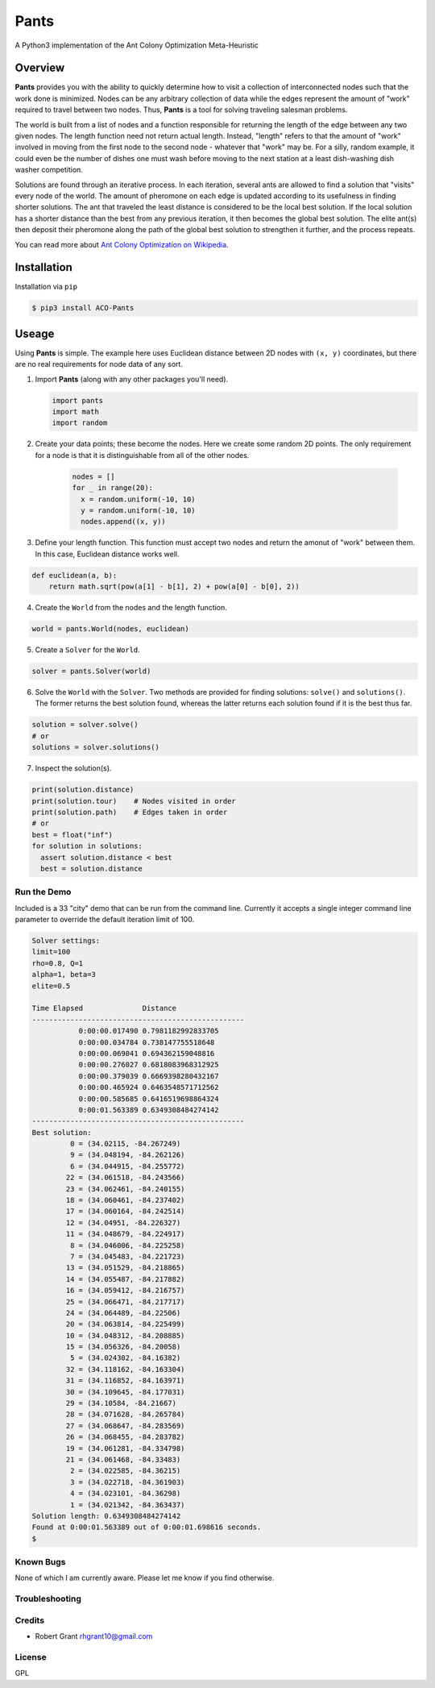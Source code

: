 =====
Pants
=====

A Python3 implementation of the Ant Colony Optimization Meta-Heuristic

--------
Overview
--------

**Pants** provides you with the ability to quickly determine how to
visit a collection of interconnected nodes such that the work done is
minimized. Nodes can be any arbitrary collection of data while the edges
represent the amount of "work" required to travel between two nodes.
Thus, **Pants** is a tool for solving traveling salesman problems.

The world is built from a list of nodes and a function responsible for
returning the length of the edge between any two given nodes. The length
function need not return actual length. Instead, "length" refers to that 
the amount of "work" involved in moving from the first node to the second
node - whatever that "work" may be. For a silly, random example, it could
even be the number of dishes one must wash before moving to the next 
station at a least dish-washing dish washer competition.

Solutions are found through an iterative process. In each iteration,
several ants are allowed to find a solution that "visits" every node of
the world. The amount of pheromone on each edge is updated according to
its usefulness in finding shorter solutions. The ant that traveled the
least distance is considered to be the local best solution. If the local
solution has a shorter distance than the best from any previous
iteration, it then becomes the global best solution. The elite ant(s)
then deposit their pheromone along the path of the global best solution
to strengthen it further, and the process repeats.

You can read more about `Ant Colony Optimization on
Wikipedia <http://en.wikipedia.org/wiki/Ant_colony_optimization_algorithms>`_.

------------
Installation
------------

Installation via ``pip``

.. code-block:: console

    $ pip3 install ACO-Pants

------
Useage
------

Using **Pants** is simple. The example here uses Euclidean distance
between 2D nodes with ``(x, y)`` coordinates, but there are no real
requirements for node data of any sort.

1) Import **Pants** (along with any other packages you'll need).

   .. code-block:: python

        import pants
        import math
        import random

2) Create your data points; these become the nodes. Here we create some
   random 2D points. The only requirement for a node is that it is
   distinguishable from all of the other nodes.

    .. code-block:: python

      nodes = []
      for _ in range(20):
        x = random.uniform(-10, 10)
        y = random.uniform(-10, 10)
        nodes.append((x, y))


3) Define your length function. This function must accept two nodes and
   return the amonut of "work" between them. In this case, Euclidean 
   distance works well.

.. code-block:: python

      def euclidean(a, b):
          return math.sqrt(pow(a[1] - b[1], 2) + pow(a[0] - b[0], 2))

4) Create the ``World`` from the nodes and the length function. 

.. code-block:: python

        world = pants.World(nodes, euclidean)

5) Create a ``Solver`` for the ``World``.

.. code-block:: python

        solver = pants.Solver(world)

6) Solve the ``World`` with the ``Solver``. Two methods are provided for
   finding solutions: ``solve()`` and ``solutions()``. The former
   returns the best solution found, whereas the latter returns each
   solution found if it is the best thus far.

.. code-block:: python

        solution = solver.solve()
        # or
        solutions = solver.solutions()

7) Inspect the solution(s).

.. code-block:: python

        print(solution.distance)
        print(solution.tour)    # Nodes visited in order
        print(solution.path)    # Edges taken in order
        # or
        best = float("inf")
        for solution in solutions:
          assert solution.distance < best
          best = solution.distance

Run the Demo
------------

Included is a 33 "city" demo that can be run from the command line.
Currently it accepts a single integer command line parameter to override
the default iteration limit of 100.

.. code-block:: console

    Solver settings:
    limit=100
    rho=0.8, Q=1
    alpha=1, beta=3
    elite=0.5

    Time Elapsed              Distance                 
    --------------------------------------------------
               0:00:00.017490 0.7981182992833705       
               0:00:00.034784 0.738147755518648        
               0:00:00.069041 0.694362159048816        
               0:00:00.276027 0.6818083968312925       
               0:00:00.379039 0.6669398280432167       
               0:00:00.465924 0.6463548571712562       
               0:00:00.585685 0.6416519698864324       
               0:00:01.563389 0.6349308484274142       
    --------------------------------------------------
    Best solution:
             0 = (34.02115, -84.267249)
             9 = (34.048194, -84.262126)
             6 = (34.044915, -84.255772)
            22 = (34.061518, -84.243566)
            23 = (34.062461, -84.240155)
            18 = (34.060461, -84.237402)
            17 = (34.060164, -84.242514)
            12 = (34.04951, -84.226327)
            11 = (34.048679, -84.224917)
             8 = (34.046006, -84.225258)
             7 = (34.045483, -84.221723)
            13 = (34.051529, -84.218865)
            14 = (34.055487, -84.217882)
            16 = (34.059412, -84.216757)
            25 = (34.066471, -84.217717)
            24 = (34.064489, -84.22506)
            20 = (34.063814, -84.225499)
            10 = (34.048312, -84.208885)
            15 = (34.056326, -84.20058)
             5 = (34.024302, -84.16382)
            32 = (34.118162, -84.163304)
            31 = (34.116852, -84.163971)
            30 = (34.109645, -84.177031)
            29 = (34.10584, -84.21667)
            28 = (34.071628, -84.265784)
            27 = (34.068647, -84.283569)
            26 = (34.068455, -84.283782)
            19 = (34.061281, -84.334798)
            21 = (34.061468, -84.33483)
             2 = (34.022585, -84.36215)
             3 = (34.022718, -84.361903)
             4 = (34.023101, -84.36298)
             1 = (34.021342, -84.363437)
    Solution length: 0.6349308484274142
    Found at 0:00:01.563389 out of 0:00:01.698616 seconds.
    $

Known Bugs
----------

None of which I am currently aware. Please let me know if you find 
otherwise.

Troubleshooting
---------------

Credits
-------

-  Robert Grant rhgrant10@gmail.com

License
-------

GPL

